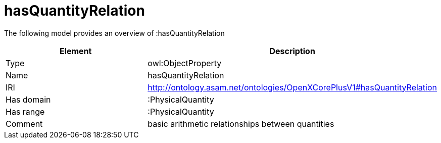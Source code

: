 // This file was created automatically by title Untitled No version .
// DO NOT EDIT!

= hasQuantityRelation

//Include information from owl files

The following model provides an overview of :hasQuantityRelation

|===
|Element |Description

|Type
|owl:ObjectProperty

|Name
|hasQuantityRelation

|IRI
|http://ontology.asam.net/ontologies/OpenXCorePlusV1#hasQuantityRelation

|Has domain
|:PhysicalQuantity

|Has range
|:PhysicalQuantity

|Comment
|basic arithmetic relationships between quantities

|===